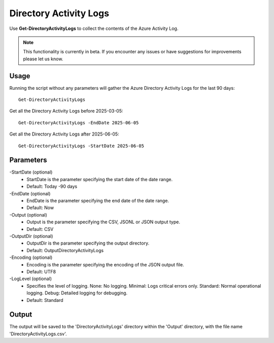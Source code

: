 Directory Activity Logs
=======
Use **Get-DirectoryActivityLogs** to collect the contents of the Azure Activity Log.

.. note::

    This functionality is currently in beta. If you encounter any issues or have suggestions for improvements please let us know.

Usage
""""""""""""""""""""""""""
Running the script without any parameters will gather the Azure Directory Activity Logs for the last 90 days:
::

   Get-DirectoryActivityLogs

Get all the Directory Activity Logs before 2025-03-05:
::

   Get-DirectoryActivityLogs -EndDate 2025-06-05

Get all the Directory Activity Logs after 2025-06-05:
::

   Get-DirectoryActivityLogs -StartDate 2025-06-05


Parameters
""""""""""""""""""""""""""
-StartDate (optional)
    - StartDate is the parameter specifying the start date of the date range.
    - Default: Today -90 days

-EndDate (optional)
    - EndDate is the parameter specifying the end date of the date range.
    - Default: Now

-Output (optional)
    - Output is the parameter specifying the CSV, JSONL or JSON output type.
    - Default: CSV

-OutputDir (optional)
    - OutputDir is the parameter specifying the output directory.
    - Default: Output\DirectoryActivityLogs

-Encoding (optional)
    - Encoding is the parameter specifying the encoding of the JSON output file.
    - Default: UTF8

-LogLevel (optional)
    - Specifies the level of logging. None: No logging. Minimal: Logs critical errors only. Standard: Normal operational logging. Debug: Detailed logging for debugging.
    - Default: Standard
    
Output
""""""""""""""""""""""""""
The output will be saved to the 'DirectoryActivityLogs' directory within the 'Output' directory, with the file name 'DirectoryActivityLogs.csv'. 